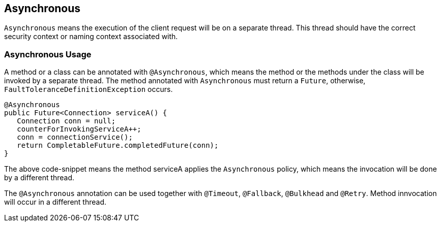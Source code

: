 //
// Copyright (c) 2016-2017 Contributors to the Eclipse Foundation
//
// See the NOTICE file(s) distributed with this work for additional
// information regarding copyright ownership.
//
// Licensed under the Apache License, Version 2.0 (the "License");
// You may not use this file except in compliance with the License.
// You may obtain a copy of the License at
//
//    http://www.apache.org/licenses/LICENSE-2.0
//
// Unless required by applicable law or agreed to in writing, software
// distributed under the License is distributed on an "AS IS" BASIS,
// WITHOUT WARRANTIES OR CONDITIONS OF ANY KIND, either express or implied.
// See the License for the specific language governing permissions and
// limitations under the License.
// Contributors:
// Emily Jiang

[[asynchronous]]
== Asynchronous

`Asynchronous` means the execution of the client request will be on a separate thread.
This thread should have the correct security context or naming context associated with.


=== Asynchronous Usage

A method or a class can be annotated with `@Asynchronous`, which means the method or the methods under the class will be invoked by a separate thread.
The method annotated with `Asynchronous` must return a `Future`, otherwise, `FaultToleranceDefinitionException` occurs.

[source, java]
----
@Asynchronous
public Future<Connection> serviceA() {
   Connection conn = null;
   counterForInvokingServiceA++;
   conn = connectionService();
   return CompletableFuture.completedFuture(conn);
}
----

The above code-snippet means the method serviceA applies the `Asynchronous` policy, which means the invocation will be done by a different thread.

The `@Asynchronous` annotation can be used together with `@Timeout`, `@Fallback`, `@Bulkhead` and `@Retry`.
Method innvocation will occur in a different thread.
